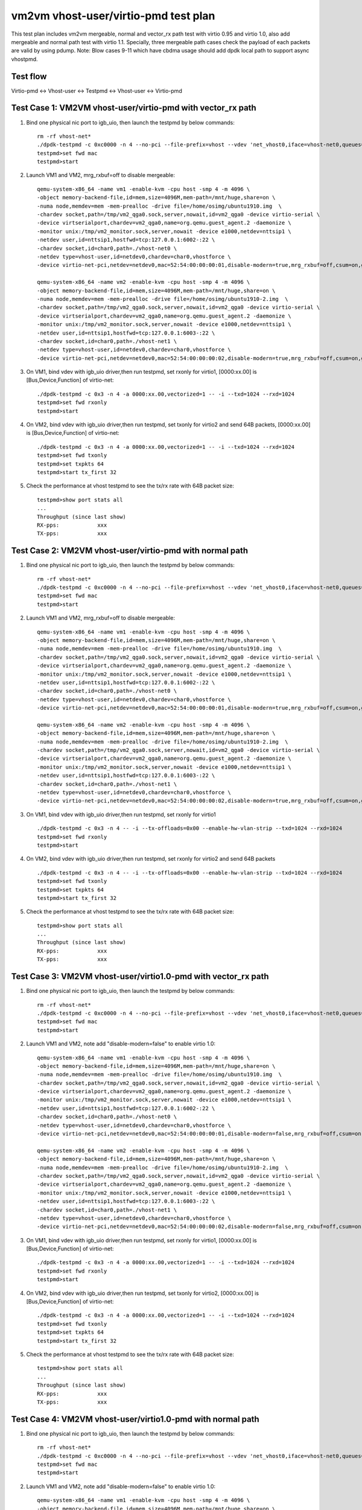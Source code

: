 .. Copyright (c) <2021>, Intel Corporation
   All rights reserved.

   Redistribution and use in source and binary forms, with or without
   modification, are permitted provided that the following conditions
   are met:

   - Redistributions of source code must retain the above copyright
     notice, this list of conditions and the following disclaimer.

   - Redistributions in binary form must reproduce the above copyright
     notice, this list of conditions and the following disclaimer in
     the documentation and/or other materials provided with the
     distribution.

   - Neither the name of Intel Corporation nor the names of its
     contributors may be used to endorse or promote products derived
     from this software without specific prior written permission.

   THIS SOFTWARE IS PROVIDED BY THE COPYRIGHT HOLDERS AND CONTRIBUTORS
   "AS IS" AND ANY EXPRESS OR IMPLIED WARRANTIES, INCLUDING, BUT NOT
   LIMITED TO, THE IMPLIED WARRANTIES OF MERCHANTABILITY AND FITNESS
   FOR A PARTICULAR PURPOSE ARE DISCLAIMED. IN NO EVENT SHALL THE
   COPYRIGHT OWNER OR CONTRIBUTORS BE LIABLE FOR ANY DIRECT, INDIRECT,
   INCIDENTAL, SPECIAL, EXEMPLARY, OR CONSEQUENTIAL DAMAGES
   (INCLUDING, BUT NOT LIMITED TO, PROCUREMENT OF SUBSTITUTE GOODS OR
   SERVICES; LOSS OF USE, DATA, OR PROFITS; OR BUSINESS INTERRUPTION)
   HOWEVER CAUSED AND ON ANY THEORY OF LIABILITY, WHETHER IN CONTRACT,
   STRICT LIABILITY, OR TORT (INCLUDING NEGLIGENCE OR OTHERWISE)
   ARISING IN ANY WAY OUT OF THE USE OF THIS SOFTWARE, EVEN IF ADVISED
   OF THE POSSIBILITY OF SUCH DAMAGE.

=====================================
vm2vm vhost-user/virtio-pmd test plan
=====================================

This test plan includes vm2vm mergeable, normal and vector_rx path test with virtio 0.95 and virtio 1.0,
also add mergeable and normal path test with virtio 1.1. Specially, three mergeable path cases check the
payload of each packets are valid by using pdump.
Note: Blow cases 9-11 which have cbdma usage should add dpdk local path to support async vhostpmd.

Test flow
=========
Virtio-pmd <-> Vhost-user <-> Testpmd <-> Vhost-user <-> Virtio-pmd

Test Case 1: VM2VM vhost-user/virtio-pmd with vector_rx path
============================================================

1. Bind one physical nic port to igb_uio, then launch the testpmd by below commands::

    rm -rf vhost-net*
    ./dpdk-testpmd -c 0xc0000 -n 4 --no-pci --file-prefix=vhost --vdev 'net_vhost0,iface=vhost-net0,queues=1' --vdev 'net_vhost1,iface=vhost-net1,queues=1'  -- -i --nb-cores=1 --txd=1024 --rxd=1024
    testpmd>set fwd mac
    testpmd>start

2. Launch VM1 and VM2, mrg_rxbuf=off to disable mergeable::

    qemu-system-x86_64 -name vm1 -enable-kvm -cpu host -smp 4 -m 4096 \
    -object memory-backend-file,id=mem,size=4096M,mem-path=/mnt/huge,share=on \
    -numa node,memdev=mem -mem-prealloc -drive file=/home/osimg/ubuntu1910.img  \
    -chardev socket,path=/tmp/vm2_qga0.sock,server,nowait,id=vm2_qga0 -device virtio-serial \
    -device virtserialport,chardev=vm2_qga0,name=org.qemu.guest_agent.2 -daemonize \
    -monitor unix:/tmp/vm2_monitor.sock,server,nowait -device e1000,netdev=nttsip1 \
    -netdev user,id=nttsip1,hostfwd=tcp:127.0.0.1:6002-:22 \
    -chardev socket,id=char0,path=./vhost-net0 \
    -netdev type=vhost-user,id=netdev0,chardev=char0,vhostforce \
    -device virtio-net-pci,netdev=netdev0,mac=52:54:00:00:00:01,disable-modern=true,mrg_rxbuf=off,csum=on,guest_csum=on,host_tso4=on,guest_tso4=on,guest_ecn=on -vnc :10

    qemu-system-x86_64 -name vm2 -enable-kvm -cpu host -smp 4 -m 4096 \
    -object memory-backend-file,id=mem,size=4096M,mem-path=/mnt/huge,share=on \
    -numa node,memdev=mem -mem-prealloc -drive file=/home/osimg/ubuntu1910-2.img  \
    -chardev socket,path=/tmp/vm2_qga0.sock,server,nowait,id=vm2_qga0 -device virtio-serial \
    -device virtserialport,chardev=vm2_qga0,name=org.qemu.guest_agent.2 -daemonize \
    -monitor unix:/tmp/vm2_monitor.sock,server,nowait -device e1000,netdev=nttsip1 \
    -netdev user,id=nttsip1,hostfwd=tcp:127.0.0.1:6003-:22 \
    -chardev socket,id=char0,path=./vhost-net1 \
    -netdev type=vhost-user,id=netdev0,chardev=char0,vhostforce \
    -device virtio-net-pci,netdev=netdev0,mac=52:54:00:00:00:02,disable-modern=true,mrg_rxbuf=off,csum=on,guest_csum=on,host_tso4=on,guest_tso4=on,guest_ecn=on -vnc :12

3. On VM1, bind vdev with igb_uio driver,then run testpmd, set rxonly for virtio1, [0000:xx.00] is [Bus,Device,Function] of virtio-net::

    ./dpdk-testpmd -c 0x3 -n 4 -a 0000:xx.00,vectorized=1 -- -i --txd=1024 --rxd=1024
    testpmd>set fwd rxonly
    testpmd>start

4. On VM2, bind vdev with igb_uio driver,then run testpmd, set txonly for virtio2 and send 64B packets, [0000:xx.00] is [Bus,Device,Function] of virtio-net::

    ./dpdk-testpmd -c 0x3 -n 4 -a 0000:xx.00,vectorized=1 -- -i --txd=1024 --rxd=1024
    testpmd>set fwd txonly
    testpmd>set txpkts 64
    testpmd>start tx_first 32

5. Check the performance at vhost testpmd to see the tx/rx rate with 64B packet size::

    testpmd>show port stats all
    ...
    Throughput (since last show)
    RX-pps:            xxx
    TX-pps:            xxx

Test Case 2: VM2VM vhost-user/virtio-pmd with normal path
=========================================================

1. Bind one physical nic port to igb_uio, then launch the testpmd by below commands::

    rm -rf vhost-net*
    ./dpdk-testpmd -c 0xc0000 -n 4 --no-pci --file-prefix=vhost --vdev 'net_vhost0,iface=vhost-net0,queues=1' --vdev 'net_vhost1,iface=vhost-net1,queues=1'  -- -i --nb-cores=1 --txd=1024 --rxd=1024
    testpmd>set fwd mac
    testpmd>start

2. Launch VM1 and VM2, mrg_rxbuf=off to disable mergeable::

    qemu-system-x86_64 -name vm1 -enable-kvm -cpu host -smp 4 -m 4096 \
    -object memory-backend-file,id=mem,size=4096M,mem-path=/mnt/huge,share=on \
    -numa node,memdev=mem -mem-prealloc -drive file=/home/osimg/ubuntu1910.img  \
    -chardev socket,path=/tmp/vm2_qga0.sock,server,nowait,id=vm2_qga0 -device virtio-serial \
    -device virtserialport,chardev=vm2_qga0,name=org.qemu.guest_agent.2 -daemonize \
    -monitor unix:/tmp/vm2_monitor.sock,server,nowait -device e1000,netdev=nttsip1 \
    -netdev user,id=nttsip1,hostfwd=tcp:127.0.0.1:6002-:22 \
    -chardev socket,id=char0,path=./vhost-net0 \
    -netdev type=vhost-user,id=netdev0,chardev=char0,vhostforce \
    -device virtio-net-pci,netdev=netdev0,mac=52:54:00:00:00:01,disable-modern=true,mrg_rxbuf=off,csum=on,guest_csum=on,host_tso4=on,guest_tso4=on,guest_ecn=on -vnc :10

    qemu-system-x86_64 -name vm2 -enable-kvm -cpu host -smp 4 -m 4096 \
    -object memory-backend-file,id=mem,size=4096M,mem-path=/mnt/huge,share=on \
    -numa node,memdev=mem -mem-prealloc -drive file=/home/osimg/ubuntu1910-2.img  \
    -chardev socket,path=/tmp/vm2_qga0.sock,server,nowait,id=vm2_qga0 -device virtio-serial \
    -device virtserialport,chardev=vm2_qga0,name=org.qemu.guest_agent.2 -daemonize \
    -monitor unix:/tmp/vm2_monitor.sock,server,nowait -device e1000,netdev=nttsip1 \
    -netdev user,id=nttsip1,hostfwd=tcp:127.0.0.1:6003-:22 \
    -chardev socket,id=char0,path=./vhost-net1 \
    -netdev type=vhost-user,id=netdev0,chardev=char0,vhostforce \
    -device virtio-net-pci,netdev=netdev0,mac=52:54:00:00:00:02,disable-modern=true,mrg_rxbuf=off,csum=on,guest_csum=on,host_tso4=on,guest_tso4=on,guest_ecn=on -vnc :12

3. On VM1, bind vdev with igb_uio driver,then run testpmd, set rxonly for virtio1 ::

    ./dpdk-testpmd -c 0x3 -n 4 -- -i --tx-offloads=0x00 --enable-hw-vlan-strip --txd=1024 --rxd=1024
    testpmd>set fwd rxonly
    testpmd>start

4. On VM2, bind vdev with igb_uio driver,then run testpmd, set rxonly for virtio2 and send 64B packets ::

    ./dpdk-testpmd -c 0x3 -n 4 -- -i --tx-offloads=0x00 --enable-hw-vlan-strip --txd=1024 --rxd=1024
    testpmd>set fwd txonly
    testpmd>set txpkts 64
    testpmd>start tx_first 32

5. Check the performance at vhost testpmd to see the tx/rx rate with 64B packet size::

    testpmd>show port stats all
    ...
    Throughput (since last show)
    RX-pps:            xxx
    TX-pps:            xxx

Test Case 3: VM2VM vhost-user/virtio1.0-pmd with vector_rx path
===============================================================

1. Bind one physical nic port to igb_uio, then launch the testpmd by below commands::

    rm -rf vhost-net*
    ./dpdk-testpmd -c 0xc0000 -n 4 --no-pci --file-prefix=vhost --vdev 'net_vhost0,iface=vhost-net0,queues=1' --vdev 'net_vhost1,iface=vhost-net1,queues=1'  -- -i --nb-cores=1 --txd=1024 --rxd=1024
    testpmd>set fwd mac
    testpmd>start

2. Launch VM1 and VM2, note add "disable-modern=false" to enable virtio 1.0::

    qemu-system-x86_64 -name vm1 -enable-kvm -cpu host -smp 4 -m 4096 \
    -object memory-backend-file,id=mem,size=4096M,mem-path=/mnt/huge,share=on \
    -numa node,memdev=mem -mem-prealloc -drive file=/home/osimg/ubuntu1910.img  \
    -chardev socket,path=/tmp/vm2_qga0.sock,server,nowait,id=vm2_qga0 -device virtio-serial \
    -device virtserialport,chardev=vm2_qga0,name=org.qemu.guest_agent.2 -daemonize \
    -monitor unix:/tmp/vm2_monitor.sock,server,nowait -device e1000,netdev=nttsip1 \
    -netdev user,id=nttsip1,hostfwd=tcp:127.0.0.1:6002-:22 \
    -chardev socket,id=char0,path=./vhost-net0 \
    -netdev type=vhost-user,id=netdev0,chardev=char0,vhostforce \
    -device virtio-net-pci,netdev=netdev0,mac=52:54:00:00:00:01,disable-modern=false,mrg_rxbuf=off,csum=on,guest_csum=on,host_tso4=on,guest_tso4=on,guest_ecn=on -vnc :10

    qemu-system-x86_64 -name vm2 -enable-kvm -cpu host -smp 4 -m 4096 \
    -object memory-backend-file,id=mem,size=4096M,mem-path=/mnt/huge,share=on \
    -numa node,memdev=mem -mem-prealloc -drive file=/home/osimg/ubuntu1910-2.img  \
    -chardev socket,path=/tmp/vm2_qga0.sock,server,nowait,id=vm2_qga0 -device virtio-serial \
    -device virtserialport,chardev=vm2_qga0,name=org.qemu.guest_agent.2 -daemonize \
    -monitor unix:/tmp/vm2_monitor.sock,server,nowait -device e1000,netdev=nttsip1 \
    -netdev user,id=nttsip1,hostfwd=tcp:127.0.0.1:6003-:22 \
    -chardev socket,id=char0,path=./vhost-net1 \
    -netdev type=vhost-user,id=netdev0,chardev=char0,vhostforce \
    -device virtio-net-pci,netdev=netdev0,mac=52:54:00:00:00:02,disable-modern=false,mrg_rxbuf=off,csum=on,guest_csum=on,host_tso4=on,guest_tso4=on,guest_ecn=on -vnc :12

3. On VM1, bind vdev with igb_uio driver,then run testpmd, set rxonly for virtio1, [0000:xx.00] is [Bus,Device,Function] of virtio-net::

    ./dpdk-testpmd -c 0x3 -n 4 -a 0000:xx.00,vectorized=1 -- -i --txd=1024 --rxd=1024
    testpmd>set fwd rxonly
    testpmd>start

4. On VM2, bind vdev with igb_uio driver,then run testpmd, set txonly for virtio2, [0000:xx.00] is [Bus,Device,Function] of virtio-net::

    ./dpdk-testpmd -c 0x3 -n 4 -a 0000:xx.00,vectorized=1 -- -i --txd=1024 --rxd=1024
    testpmd>set fwd txonly
    testpmd>set txpkts 64
    testpmd>start tx_first 32

5. Check the performance at vhost testpmd to see the tx/rx rate with 64B packet size::

    testpmd>show port stats all
    ...
    Throughput (since last show)
    RX-pps:            xxx
    TX-pps:            xxx

Test Case 4: VM2VM vhost-user/virtio1.0-pmd with normal path
============================================================

1. Bind one physical nic port to igb_uio, then launch the testpmd by below commands::

    rm -rf vhost-net*
    ./dpdk-testpmd -c 0xc0000 -n 4 --no-pci --file-prefix=vhost --vdev 'net_vhost0,iface=vhost-net0,queues=1' --vdev 'net_vhost1,iface=vhost-net1,queues=1'  -- -i --nb-cores=1 --txd=1024 --rxd=1024
    testpmd>set fwd mac
    testpmd>start

2. Launch VM1 and VM2, note add "disable-modern=false" to enable virtio 1.0::

    qemu-system-x86_64 -name vm1 -enable-kvm -cpu host -smp 4 -m 4096 \
    -object memory-backend-file,id=mem,size=4096M,mem-path=/mnt/huge,share=on \
    -numa node,memdev=mem -mem-prealloc -drive file=/home/osimg/ubuntu1910.img  \
    -chardev socket,path=/tmp/vm2_qga0.sock,server,nowait,id=vm2_qga0 -device virtio-serial \
    -device virtserialport,chardev=vm2_qga0,name=org.qemu.guest_agent.2 -daemonize \
    -monitor unix:/tmp/vm2_monitor.sock,server,nowait -device e1000,netdev=nttsip1 \
    -netdev user,id=nttsip1,hostfwd=tcp:127.0.0.1:6002-:22 \
    -chardev socket,id=char0,path=./vhost-net0 \
    -netdev type=vhost-user,id=netdev0,chardev=char0,vhostforce \
    -device virtio-net-pci,netdev=netdev0,mac=52:54:00:00:00:01,disable-modern=false,mrg_rxbuf=off,csum=on,guest_csum=on,host_tso4=on,guest_tso4=on,guest_ecn=on -vnc :10

    qemu-system-x86_64 -name vm2 -enable-kvm -cpu host -smp 4 -m 4096 \
    -object memory-backend-file,id=mem,size=4096M,mem-path=/mnt/huge,share=on \
    -numa node,memdev=mem -mem-prealloc -drive file=/home/osimg/ubuntu1910-2.img  \
    -chardev socket,path=/tmp/vm2_qga0.sock,server,nowait,id=vm2_qga0 -device virtio-serial \
    -device virtserialport,chardev=vm2_qga0,name=org.qemu.guest_agent.2 -daemonize \
    -monitor unix:/tmp/vm2_monitor.sock,server,nowait -device e1000,netdev=nttsip1 \
    -netdev user,id=nttsip1,hostfwd=tcp:127.0.0.1:6003-:22 \
    -chardev socket,id=char0,path=./vhost-net1 \
    -netdev type=vhost-user,id=netdev0,chardev=char0,vhostforce \
    -device virtio-net-pci,netdev=netdev0,mac=52:54:00:00:00:02,disable-modern=false,mrg_rxbuf=off,csum=on,guest_csum=on,host_tso4=on,guest_tso4=on,guest_ecn=on -vnc :12

3. On VM1, bind vdev with igb_uio driver,then run testpmd, set rxonly for virtio1 ::

    ./dpdk-testpmd -c 0x3 -n 4 -- -i --tx-offloads=0x00 --enable-hw-vlan-strip --txd=1024 --rxd=1024
    testpmd>set fwd rxonly
    testpmd>start

4. On VM2, bind vdev with igb_uio driver,then run testpmd, set txonly for virtio2 ::

    ./dpdk-testpmd -c 0x3 -n 4 -- -i --tx-offloads=0x00 --enable-hw-vlan-strip --txd=1024 --rxd=1024
    testpmd>set fwd txonly
    testpmd>set txpkts 64
    testpmd>start tx_first 32

5. Check the performance at vhost testpmd to see the tx/rx rate with 64B packet size::

    testpmd>show port stats all
    ...
    Throughput (since last show)
    RX-pps:            xxx
    TX-pps:            xxx

Test Case 5: VM2VM vhost-user/virtio-pmd mergeable path with payload valid check
================================================================================

1. Bind virtio with igb_uio driver, launch the testpmd by below commands::

    ./dpdk-testpmd -c 0xc0000 -n 4 --no-pci --file-prefix=vhost --vdev 'net_vhost0,iface=vhost-net0,queues=1' --vdev 'net_vhost1,iface=vhost-net1,queues=1'  -- -i --nb-cores=1 --txd=1024 --rxd=1024
    testpmd>set fwd mac
    testpmd>start

2. Launch VM1 and VM2, mrg_rxbuf=on to enable mergeable path::

    qemu-system-x86_64 -name vm1 -enable-kvm -cpu host -smp 4 -m 4096 \
    -object memory-backend-file,id=mem,size=4096M,mem-path=/mnt/huge,share=on \
    -numa node,memdev=mem -mem-prealloc -drive file=/home/osimg/ubuntu1910.img  \
    -chardev socket,path=/tmp/vm2_qga0.sock,server,nowait,id=vm2_qga0 -device virtio-serial \
    -device virtserialport,chardev=vm2_qga0,name=org.qemu.guest_agent.2 -daemonize \
    -monitor unix:/tmp/vm2_monitor.sock,server,nowait -device e1000,netdev=nttsip1 \
    -netdev user,id=nttsip1,hostfwd=tcp:127.0.0.1:6002-:22 \
    -chardev socket,id=char0,path=./vhost-net0 \
    -netdev type=vhost-user,id=netdev0,chardev=char0,vhostforce \
    -device virtio-net-pci,netdev=netdev0,mac=52:54:00:00:00:01,disable-modern=true,mrg_rxbuf=on,csum=on,guest_csum=on,host_tso4=on,guest_tso4=on,guest_ecn=on -vnc :10

    qemu-system-x86_64 -name vm2 -enable-kvm -cpu host -smp 4 -m 4096 \
    -object memory-backend-file,id=mem,size=4096M,mem-path=/mnt/huge,share=on \
    -numa node,memdev=mem -mem-prealloc -drive file=/home/osimg/ubuntu1910-2.img  \
    -chardev socket,path=/tmp/vm2_qga0.sock,server,nowait,id=vm2_qga0 -device virtio-serial \
    -device virtserialport,chardev=vm2_qga0,name=org.qemu.guest_agent.2 -daemonize \
    -monitor unix:/tmp/vm2_monitor.sock,server,nowait -device e1000,netdev=nttsip1 \
    -netdev user,id=nttsip1,hostfwd=tcp:127.0.0.1:6003-:22 \
    -chardev socket,id=char0,path=./vhost-net1 \
    -netdev type=vhost-user,id=netdev0,chardev=char0,vhostforce \
    -device virtio-net-pci,netdev=netdev0,mac=52:54:00:00:00:02,disable-modern=true,mrg_rxbuf=on,csum=on,guest_csum=on,host_tso4=on,guest_tso4=on,guest_ecn=on -vnc :12

3. On VM1, enable pcap lib in dpdk code and recompile::

    diff --git a/config/common_base b/config/common_base
    index 6b96e0e80..0f7d22f22 100644
    --- a/config/common_base
    +++ b/config/common_base
    @@ -492,7 +492,7 @@ CONFIG_RTE_LIBRTE_PMD_NULL=y
     #
     # Compile software PMD backed by PCAP files
     #
    -CONFIG_RTE_LIBRTE_PMD_PCAP=n
    +CONFIG_RTE_LIBRTE_PMD_PCAP=y

4. Bind virtio with igb_uio driver,then run testpmd, set rxonly mode for virtio-pmd on VM1::

    ./dpdk-testpmd -c 0x3 -n 4 --file-prefix=test -- -i --txd=1024 --rxd=1024 --max-pkt-len=9600 --rx-offloads=0x00002000
    testpmd>set fwd rxonly
    testpmd>start

5. Bootup pdump in VM1::

    ./x86_64-native-linuxapp-gcc/app/dpdk-pdump -v --file-prefix=test -- --pdump  'port=0,queue=*,rx-dev=/root/pdump-rx.pcap,mbuf-size=8000'

6. On VM2, bind virtio with igb_uio driver,then run testpmd, config tx_packets to 8k length with chain mode::

    ./dpdk-testpmd -c 0x3 -n 4 -- -i --txd=1024 --rxd=1024 --max-pkt-len=9600 --rx-offloads=0x00002000
    testpmd>set fwd mac
    testpmd>set txpkts 2000,2000,2000,2000

7. Send ten packets with 8k length from virtio-pmd on VM2::

    testpmd>set burst 1
    testpmd>start tx_first 10

8. Check payload is correct in each dumped packets.

9. Relaunch testpmd in VM1::

    ./dpdk-testpmd -c 0x3 -n 4 --file-prefix=test -- -i --txd=1024 --rxd=1024
    testpmd>set fwd rxonly
    testpmd>start

10. Bootup pdump in VM1::

    ./x86_64-native-linuxapp-gcc/app/dpdk-pdump -v --file-prefix=test -- --pdump  'port=0,queue=*,rx-dev=/root/pdump-rx-small.pcap,mbuf-size=8000'

11. Relaunch testpmd on VM2, send ten 64B packets from virtio-pmd on VM2::

     ./dpdk-testpmd -c 0x3 -n 4 -- -i --txd=1024 --rxd=1024
     testpmd>set fwd mac
     testpmd>set burst 1
     testpmd>start tx_first 10

12. Check payload is correct in each dumped packets.

Test Case 6: VM2VM vhost-user/virtio1.0-pmd mergeable path with payload valid check
===================================================================================

1. Bind virtio with igb_uio driver, launch the testpmd by below commands::

    ./dpdk-testpmd -c 0xc0000 -n 4 --no-pci --file-prefix=vhost --vdev 'net_vhost0,iface=vhost-net0,queues=1' --vdev 'net_vhost1,iface=vhost-net1,queues=1'  -- -i --nb-cores=1 --txd=1024 --rxd=1024
    testpmd>set fwd mac
    testpmd>start

2. Launch VM1 and VM2, mrg_rxbuf=on to enable mergeable path::

    qemu-system-x86_64 -name vm1 -enable-kvm -cpu host -smp 4 -m 4096 \
    -object memory-backend-file,id=mem,size=4096M,mem-path=/mnt/huge,share=on \
    -numa node,memdev=mem -mem-prealloc -drive file=/home/osimg/ubuntu1910.img  \
    -chardev socket,path=/tmp/vm2_qga0.sock,server,nowait,id=vm2_qga0 -device virtio-serial \
    -device virtserialport,chardev=vm2_qga0,name=org.qemu.guest_agent.2 -daemonize \
    -monitor unix:/tmp/vm2_monitor.sock,server,nowait -device e1000,netdev=nttsip1 \
    -netdev user,id=nttsip1,hostfwd=tcp:127.0.0.1:6002-:22 \
    -chardev socket,id=char0,path=./vhost-net0 \
    -netdev type=vhost-user,id=netdev0,chardev=char0,vhostforce \
    -device virtio-net-pci,netdev=netdev0,mac=52:54:00:00:00:01,disable-modern=false,mrg_rxbuf=on,csum=on,guest_csum=on,host_tso4=on,guest_tso4=on,guest_ecn=on -vnc :10

    qemu-system-x86_64 -name vm2 -enable-kvm -cpu host -smp 4 -m 4096 \
    -object memory-backend-file,id=mem,size=4096M,mem-path=/mnt/huge,share=on \
    -numa node,memdev=mem -mem-prealloc -drive file=/home/osimg/ubuntu1910-2.img  \
    -chardev socket,path=/tmp/vm2_qga0.sock,server,nowait,id=vm2_qga0 -device virtio-serial \
    -device virtserialport,chardev=vm2_qga0,name=org.qemu.guest_agent.2 -daemonize \
    -monitor unix:/tmp/vm2_monitor.sock,server,nowait -device e1000,netdev=nttsip1 \
    -netdev user,id=nttsip1,hostfwd=tcp:127.0.0.1:6003-:22 \
    -chardev socket,id=char0,path=./vhost-net1 \
    -netdev type=vhost-user,id=netdev0,chardev=char0,vhostforce \
    -device virtio-net-pci,netdev=netdev0,mac=52:54:00:00:00:02,disable-modern=false,mrg_rxbuf=on,csum=on,guest_csum=on,host_tso4=on,guest_tso4=on,guest_ecn=on -vnc :12

3. On VM1, enable pcap lib in dpdk code and recompile::

    diff --git a/config/common_base b/config/common_base
    index 6b96e0e80..0f7d22f22 100644
    --- a/config/common_base
    +++ b/config/common_base
    @@ -492,7 +492,7 @@ CONFIG_RTE_LIBRTE_PMD_NULL=y
     #
     # Compile software PMD backed by PCAP files
     #
    -CONFIG_RTE_LIBRTE_PMD_PCAP=n
    +CONFIG_RTE_LIBRTE_PMD_PCAP=y

4. Bind virtio with igb_uio driver,then run testpmd, set rxonly mode for virtio-pmd on VM1::

    ./dpdk-testpmd -c 0x3 -n 4 --file-prefix=test -- -i --txd=1024 --rxd=1024 --max-pkt-len=9600 --rx-offloads=0x00002000
    testpmd>set fwd rxonly
    testpmd>start

5. Bootup pdump in VM1::

    ./x86_64-native-linuxapp-gcc/app/dpdk-pdump -v --file-prefix=test -- --pdump  'port=0,queue=*,rx-dev=/root/pdump-rx.pcap,mbuf-size=8000'

6. On VM2, bind virtio with igb_uio driver,then run testpmd, config tx_packets to 8k length with chain mode::

    ./dpdk-testpmd -c 0x3 -n 4 -- -i --txd=1024 --rxd=1024 --max-pkt-len=9600 --rx-offloads=0x00002000
    testpmd>set fwd mac
    testpmd>set txpkts 2000,2000,2000,2000

7. Send ten packets from virtio-pmd on VM2::

    testpmd>set burst 1
    testpmd>start tx_first 10

8. Check payload is correct in each dumped packets.

9. Relaunch testpmd in VM1::

    ./dpdk-testpmd -c 0x3 -n 4 --file-prefix=test -- -i --txd=1024 --rxd=1024
    testpmd>set fwd rxonly
    testpmd>start

10. Bootup pdump in VM1::

    ./x86_64-native-linuxapp-gcc/app/dpdk-pdump -v --file-prefix=test -- --pdump  'port=0,queue=*,rx-dev=/root/pdump-rx-small.pcap'

11. Relaunch testpmd On VM2, send ten 64B packets from virtio-pmd on VM2::

     ./dpdk-testpmd -c 0x3 -n 4 -- -i --txd=1024 --rxd=1024 --max-pkt-len=9600 --rx-offloads=0x00002000
     testpmd>set fwd mac
     testpmd>set burst 1
     testpmd>start tx_first 10

12. Check payload is correct in each dumped packets.

Test Case 7: VM2VM vhost-user/virtio1.1-pmd mergeable path with payload valid check
===================================================================================

1. Bind virtio with igb_uio driver, launch the testpmd by below commands::

    ./dpdk-testpmd -c 0xc0000 -n 4 --no-pci --file-prefix=vhost --vdev 'net_vhost0,iface=vhost-net0,queues=1' --vdev 'net_vhost1,iface=vhost-net1,queues=1'  -- -i --nb-cores=1 --txd=1024 --rxd=1024
    testpmd>set fwd mac
    testpmd>start

2. Launch VM1 and VM2, mrg_rxbuf=on to enable mergeable path::

    qemu-system-x86_64 -name vm1 -enable-kvm -cpu host -smp 4 -m 4096 \
    -object memory-backend-file,id=mem,size=4096M,mem-path=/mnt/huge,share=on \
    -numa node,memdev=mem -mem-prealloc -drive file=/home/osimg/ubuntu1910.img  \
    -chardev socket,path=/tmp/vm2_qga0.sock,server,nowait,id=vm2_qga0 -device virtio-serial \
    -device virtserialport,chardev=vm2_qga0,name=org.qemu.guest_agent.2 -daemonize \
    -monitor unix:/tmp/vm2_monitor.sock,server,nowait -device e1000,netdev=nttsip1 \
    -netdev user,id=nttsip1,hostfwd=tcp:127.0.0.1:6002-:22 \
    -chardev socket,id=char0,path=./vhost-net0 \
    -netdev type=vhost-user,id=netdev0,chardev=char0,vhostforce \
    -device virtio-net-pci,netdev=netdev0,mac=52:54:00:00:00:01,disable-modern=false,mrg_rxbuf=on,csum=on,guest_csum=on,host_tso4=on,guest_tso4=on,guest_ecn=on,packed=on -vnc :10

    qemu-system-x86_64 -name vm2 -enable-kvm -cpu host -smp 4 -m 4096 \
    -object memory-backend-file,id=mem,size=4096M,mem-path=/mnt/huge,share=on \
    -numa node,memdev=mem -mem-prealloc -drive file=/home/osimg/ubuntu1910-2.img  \
    -chardev socket,path=/tmp/vm2_qga0.sock,server,nowait,id=vm2_qga0 -device virtio-serial \
    -device virtserialport,chardev=vm2_qga0,name=org.qemu.guest_agent.2 -daemonize \
    -monitor unix:/tmp/vm2_monitor.sock,server,nowait -device e1000,netdev=nttsip1 \
    -netdev user,id=nttsip1,hostfwd=tcp:127.0.0.1:6003-:22 \
    -chardev socket,id=char0,path=./vhost-net1 \
    -netdev type=vhost-user,id=netdev0,chardev=char0,vhostforce \
    -device virtio-net-pci,netdev=netdev0,mac=52:54:00:00:00:02,disable-modern=false,mrg_rxbuf=on,csum=on,guest_csum=on,host_tso4=on,guest_tso4=on,guest_ecn=on,packed=on -vnc :12

3. On VM1, enable pcap lib in dpdk code and recompile::

    diff --git a/config/common_base b/config/common_base
    index 6b96e0e80..0f7d22f22 100644
    --- a/config/common_base
    +++ b/config/common_base
    @@ -492,7 +492,7 @@ CONFIG_RTE_LIBRTE_PMD_NULL=y
     #
     # Compile software PMD backed by PCAP files
     #
    -CONFIG_RTE_LIBRTE_PMD_PCAP=n
    +CONFIG_RTE_LIBRTE_PMD_PCAP=y

4. Bind virtio with igb_uio driver,then run testpmd, set rxonly mode for virtio-pmd on VM1::

    ./dpdk-testpmd -c 0x3 -n 4 --file-prefix=test -- -i --txd=1024 --rxd=1024 --max-pkt-len=9600 --rx-offloads=0x00002000
    testpmd>set fwd rxonly
    testpmd>start

5. Bootup pdump in VM1::

    ./x86_64-native-linuxapp-gcc/app/dpdk-pdump -v --file-prefix=test -- --pdump  'port=0,queue=*,rx-dev=/root/pdump-rx.pcap,mbuf-size=8000'

6. On VM2, bind virtio with igb_uio driver,then run testpmd, config tx_packets to 8k length with chain mode::

    ./dpdk-testpmd -c 0x3 -n 4 -- -i --txd=1024 --rxd=1024 --max-pkt-len=9600 --rx-offloads=0x00002000
    testpmd>set fwd mac
    testpmd>set txpkts 2000,2000,2000,2000

7. Send ten packets from virtio-pmd on VM2::

    testpmd>set burst 1
    testpmd>start tx_first 10

8. Check payload is correct in each dumped packets.

9. Relaunch testpmd in VM1::

    ./dpdk-testpmd -c 0x3 -n 4 --file-prefix=test -- -i --txd=1024 --rxd=1024
    testpmd>set fwd rxonly
    testpmd>start

10. Bootup pdump in VM1::

    ./x86_64-native-linuxapp-gcc/app/dpdk-pdump -v --file-prefix=test -- --pdump  'port=0,queue=*,rx-dev=/root/pdump-rx-small.pcap'

11. Relaunch testpmd On VM2, send ten 64B packets from virtio-pmd on VM2::

     ./dpdk-testpmd -c 0x3 -n 4 -- -i --txd=1024 --rxd=1024 --max-pkt-len=9600 --rx-offloads=0x00002000
     testpmd>set fwd mac
     testpmd>set burst 1
     testpmd>start tx_first 10

12. Check payload is correct in each dumped packets.

Test Case 8: VM2VM vhost-user/virtio1.1-pmd with normal path
============================================================

1. Bind one physical nic port to igb_uio, then launch the testpmd by below commands::

    rm -rf vhost-net*
    ./dpdk-testpmd -c 0xc0000 -n 4 --no-pci --file-prefix=vhost --vdev 'net_vhost0,iface=vhost-net0,queues=1' --vdev 'net_vhost1,iface=vhost-net1,queues=1'  -- -i --nb-cores=1 --txd=1024 --rxd=1024
    testpmd>set fwd mac
    testpmd>start

2. Launch VM1 and VM2, note add "disable-modern=false" to enable virtio 1.0::

    qemu-system-x86_64 -name vm1 -enable-kvm -cpu host -smp 4 -m 4096 \
    -object memory-backend-file,id=mem,size=4096M,mem-path=/mnt/huge,share=on \
    -numa node,memdev=mem -mem-prealloc -drive file=/home/osimg/ubuntu1910.img  \
    -chardev socket,path=/tmp/vm2_qga0.sock,server,nowait,id=vm2_qga0 -device virtio-serial \
    -device virtserialport,chardev=vm2_qga0,name=org.qemu.guest_agent.2 -daemonize \
    -monitor unix:/tmp/vm2_monitor.sock,server,nowait -device e1000,netdev=nttsip1 \
    -netdev user,id=nttsip1,hostfwd=tcp:127.0.0.1:6002-:22 \
    -chardev socket,id=char0,path=./vhost-net0 \
    -netdev type=vhost-user,id=netdev0,chardev=char0,vhostforce \
    -device virtio-net-pci,netdev=netdev0,mac=52:54:00:00:00:01,disable-modern=false,mrg_rxbuf=off,csum=on,guest_csum=on,host_tso4=on,guest_tso4=on,guest_ecn=on,packed=on -vnc :10

    qemu-system-x86_64 -name vm2 -enable-kvm -cpu host -smp 4 -m 4096 \
    -object memory-backend-file,id=mem,size=4096M,mem-path=/mnt/huge,share=on \
    -numa node,memdev=mem -mem-prealloc -drive file=/home/osimg/ubuntu1910-2.img  \
    -chardev socket,path=/tmp/vm2_qga0.sock,server,nowait,id=vm2_qga0 -device virtio-serial \
    -device virtserialport,chardev=vm2_qga0,name=org.qemu.guest_agent.2 -daemonize \
    -monitor unix:/tmp/vm2_monitor.sock,server,nowait -device e1000,netdev=nttsip1 \
    -netdev user,id=nttsip1,hostfwd=tcp:127.0.0.1:6003-:22 \
    -chardev socket,id=char0,path=./vhost-net1 \
    -netdev type=vhost-user,id=netdev0,chardev=char0,vhostforce \
    -device virtio-net-pci,netdev=netdev0,mac=52:54:00:00:00:02,disable-modern=false,mrg_rxbuf=off,csum=on,guest_csum=on,host_tso4=on,guest_tso4=on,guest_ecn=on,packed=on -vnc :12

3. On VM1, bind vdev with igb_uio driver,then run testpmd, set rxonly for virtio1 ::

    ./dpdk-testpmd -c 0x3 -n 4 -- -i --tx-offloads=0x00 --enable-hw-vlan-strip --txd=1024 --rxd=1024
    testpmd>set fwd rxonly
    testpmd>start

4. On VM2, bind vdev with igb_uio driver,then run testpmd, set txonly for virtio2 ::

    ./dpdk-testpmd -c 0x3 -n 4 -- -i --tx-offloads=0x00 --enable-hw-vlan-strip --txd=1024 --rxd=1024
    testpmd>set fwd txonly
    testpmd>set txpkts 64
    testpmd>start tx_first 32

5. Check the performance at vhost testpmd to see the tx/rx rate with 64B packet size::

    testpmd>show port stats all
    ...
    Throughput (since last show)
    RX-pps:            xxx
    TX-pps:            xxx

Test Case 9: VM2VM virtio-pmd split ring mergeable path 8 queues CBDMA enable with server mode stable test
==========================================================================================================

1. Bind 16 cbdma channels to igb_uio driver, then launch the testpmd with 2 vhost port and 8 queues by below commands::

    ./dpdk-testpmd -l 1-5 -n 4 --file-prefix=vhost --vdev 'net_vhost0,iface=vhost-net0,client=1,queues=8,dmas=[txq0@0000:00:04.0;txq1@0000:00:04.1;txq2@0000:00:04.2;txq3@0000:00:04.3;txq4@0000:00:04.4;txq5@0000:00:04.5;txq6@0000:00:04.6;txq7@0000:00:04.7]' \
    --vdev 'net_vhost1,iface=vhost-net1,client=1,queues=8,dmas=[txq0@0000:80:04.0;txq1@0000:80:04.1;txq2@0000:80:04.2;txq3@0000:80:04.3;txq4@0000:80:04.4;txq5@0000:80:04.5;txq6@0000:80:04.6;txq7@0000:80:04.7]'  -- -i --nb-cores=4 --txd=1024 --rxd=1024 --rxq=8 --txq=8
    testpmd>vhost enable tx all
    testpmd>start

2. Launch VM1 and VM2 using qemu5.2.0::

    taskset -c 6-16 /home/qemu-install/qemu-5.2/bin/qemu-system-x86_64 -name vm1 -enable-kvm -cpu host -smp 9 -m 4096 \
    -object memory-backend-file,id=mem,size=4096M,mem-path=/mnt/huge,share=on \
    -numa node,memdev=mem -mem-prealloc -drive file=/home/osimg/ubuntu20-04.img  \
    -chardev socket,path=/tmp/vm2_qga0.sock,server,nowait,id=vm2_qga0 -device virtio-serial \
    -device virtserialport,chardev=vm2_qga0,name=org.qemu.guest_agent.2 -daemonize \
    -monitor unix:/tmp/vm2_monitor.sock,server,nowait -device e1000,netdev=nttsip1 \
    -netdev user,id=nttsip1,hostfwd=tcp:127.0.0.1:6002-:22 \
    -chardev socket,id=char0,path=./vhost-net0,server \
    -netdev type=vhost-user,id=netdev0,chardev=char0,vhostforce,queues=8 \
    -device virtio-net-pci,netdev=netdev0,mac=52:54:00:00:00:01,disable-modern=false,mrg_rxbuf=on,mq=on,vectors=40,csum=on,guest_csum=on,host_tso4=on,guest_tso4=on,guest_ecn=on,guest_ufo=on,host_ufo=on -vnc :10

    taskset -c 17-27 /home/qemu-install/qemu-5.2/bin/qemu-system-x86_64 -name vm2 -enable-kvm -cpu host -smp 9 -m 4096 \
    -object memory-backend-file,id=mem,size=4096M,mem-path=/mnt/huge,share=on \
    -numa node,memdev=mem -mem-prealloc -drive file=/home/osimg/ubuntu20-04-2.img  \
    -chardev socket,path=/tmp/vm2_qga0.sock,server,nowait,id=vm2_qga0 -device virtio-serial \
    -device virtserialport,chardev=vm2_qga0,name=org.qemu.guest_agent.2 -daemonize \
    -monitor unix:/tmp/vm2_monitor.sock,server,nowait -device e1000,netdev=nttsip1 \
    -netdev user,id=nttsip1,hostfwd=tcp:127.0.0.1:6003-:22 \
    -chardev socket,id=char0,path=./vhost-net1,server \
    -netdev type=vhost-user,id=netdev0,chardev=char0,vhostforce,queues=8 \
    -device virtio-net-pci,netdev=netdev0,mac=52:54:00:00:00:02,disable-modern=false,mrg_rxbuf=on,mq=on,vectors=40,csum=on,guest_csum=on,host_tso4=on,guest_tso4=on,guest_ecn=on,guest_ufo=on,host_ufo=on -vnc :12

3. On VM1 and VM2, bind virtio device with vfio-pci driver::

    modprobe vfio
    modprobe vfio-pci
    echo 1 > /sys/module/vfio/parameters/enable_unsafe_noiommu_mode
    ./usertools/dpdk-devbind.py --force --bind=vfio-pci 0000:00:05.0

4. Launch testpmd in VM1::

    ./dpdk-testpmd -c 0x3 -n 4 -- -i --tx-offloads=0x00 --enable-hw-vlan-strip --txq=8 --rxq=8 --txd=1024 --rxd=1024 --max-pkt-len=9600 --rx-offloads=0x00002000
    testpmd>set mac fwd
    testpmd>start

5. Launch testpmd in VM2, sent imix pkts from VM2::

    ./dpdk-testpmd -c 0x3 -n 4 -- -i --tx-offloads=0x00 --enable-hw-vlan-strip --txq=8 --rxq=8 --txd=1024 --rxd=1024 --max-pkt-len=9600 --rx-offloads=0x00002000
    testpmd>set mac fwd
    testpmd>set txpkts 64,256,512,1024,2000,64,256,512,1024,2000
    testpmd>start tx_first 1

6. Check imix packets can looped between two VMs for 1 mins and 8 queues all have packets rx/tx::

    testpmd>show port stats all
    testpmd>stop

7. Relaunch and start vhost side testpmd with below cmd::

    ./dpdk-testpmd -l 1-5 -n 4 --file-prefix=vhost --vdev 'net_vhost0,iface=vhost-net0,client=1,queues=8,dmas=[txq0@0000:00:04.0;txq1@0000:00:04.1;txq2@0000:00:04.2;txq3@0000:00:04.3;txq4@0000:00:04.4;txq5@0000:00:04.5;txq6@0000:00:04.6;txq7@0000:00:04.7]' \
    --vdev 'net_vhost1,iface=vhost-net1,client=1,queues=8,dmas=[txq0@0000:80:04.0;txq1@0000:80:04.1;txq2@0000:80:04.2;txq3@0000:80:04.3;txq4@0000:80:04.4;txq5@0000:80:04.5;txq6@0000:80:04.6;txq7@0000:80:04.7]'  -- -i --nb-cores=4 --txd=1024 --rxd=1024 --rxq=8 --txq=8
    testpmd>start

8. Send pkts by testpmd in VM2, check imix packets can looped between two VMs for 1 mins and 8 queues all have packets rx/tx::

    testpmd>stop
    testpmd>start tx_first 1
    testpmd>show port stats all
    testpmd>stop

9. Rerun step 7-8 for 10 times.

Test Case 10: VM2VM virtio-pmd split ring mergeable path dynamic queue size CBDMA enable with server mode test
==============================================================================================================

1. Bind 16 cbdma channels to igb_uio driver, then launch the testpmd with 2 vhost ports below commands::

    ./dpdk-testpmd -l 1-5 -n 4 --file-prefix=vhost --vdev 'net_vhost0,iface=vhost-net0,client=1,queues=8,dmas=[txq0@0000:00:04.0;txq1@0000:00:04.1;txq2@0000:00:04.2;txq3@0000:00:04.3;txq4@0000:00:04.4;txq5@0000:00:04.5;txq6@0000:00:04.6;txq7@0000:00:04.7]' \
    --vdev 'net_vhost1,iface=vhost-net1,client=1,queues=8,dmas=[txq0@0000:80:04.0;txq1@0000:80:04.1;txq2@0000:80:04.2;txq3@0000:80:04.3;txq4@0000:80:04.4;txq5@0000:80:04.5;txq6@0000:80:04.6;txq7@0000:80:04.7]'  -- -i --nb-cores=4 --txd=1024 --rxd=1024 --rxq=4 --txq=4
    testpmd>vhost enable tx all
    testpmd>start

2. Launch VM1 and VM2 using qemu5.2.0::

    taskset -c 6-16 /home/qemu-install/qemu-5.2/bin/qemu-system-x86_64 -name vm1 -enable-kvm -cpu host -smp 9 -m 4096 \
    -object memory-backend-file,id=mem,size=4096M,mem-path=/mnt/huge,share=on \
    -numa node,memdev=mem -mem-prealloc -drive file=/home/osimg/ubuntu20-04.img  \
    -chardev socket,path=/tmp/vm2_qga0.sock,server,nowait,id=vm2_qga0 -device virtio-serial \
    -device virtserialport,chardev=vm2_qga0,name=org.qemu.guest_agent.2 -daemonize \
    -monitor unix:/tmp/vm2_monitor.sock,server,nowait -device e1000,netdev=nttsip1 \
    -netdev user,id=nttsip1,hostfwd=tcp:127.0.0.1:6002-:22 \
    -chardev socket,id=char0,path=./vhost-net0,server \
    -netdev type=vhost-user,id=netdev0,chardev=char0,vhostforce,queues=8 \
    -device virtio-net-pci,netdev=netdev0,mac=52:54:00:00:00:01,disable-modern=false,mrg_rxbuf=on,mq=on,vectors=40,csum=on,guest_csum=on,host_tso4=on,guest_tso4=on,guest_ecn=on,guest_ufo=on,host_ufo=on -vnc :10

    taskset -c 17-27 /home/qemu-install/qemu-5.2/bin/qemu-system-x86_64 -name vm2 -enable-kvm -cpu host -smp 9 -m 4096 \
    -object memory-backend-file,id=mem,size=4096M,mem-path=/mnt/huge,share=on \
    -numa node,memdev=mem -mem-prealloc -drive file=/home/osimg/ubuntu20-04-2.img  \
    -chardev socket,path=/tmp/vm2_qga0.sock,server,nowait,id=vm2_qga0 -device virtio-serial \
    -device virtserialport,chardev=vm2_qga0,name=org.qemu.guest_agent.2 -daemonize \
    -monitor unix:/tmp/vm2_monitor.sock,server,nowait -device e1000,netdev=nttsip1 \
    -netdev user,id=nttsip1,hostfwd=tcp:127.0.0.1:6003-:22 \
    -chardev socket,id=char0,path=./vhost-net1,server \
    -netdev type=vhost-user,id=netdev0,chardev=char0,vhostforce,queues=8 \
    -device virtio-net-pci,netdev=netdev0,mac=52:54:00:00:00:02,disable-modern=false,mrg_rxbuf=on,mq=on,vectors=40,csum=on,guest_csum=on,host_tso4=on,guest_tso4=on,guest_ecn=on,guest_ufo=on,host_ufo=on -vnc :12

3. On VM1 and VM2, bind virtio device with vfio-pci driver::

    modprobe vfio
    modprobe vfio-pci
    echo 1 > /sys/module/vfio/parameters/enable_unsafe_noiommu_mode
    ./usertools/dpdk-devbind.py --force --bind=vfio-pci 0000:00:05.0

4. Launch testpmd in VM1::

    ./dpdk-testpmd -c 0x3 -n 4 -- -i --tx-offloads=0x00 --enable-hw-vlan-strip --txq=8 --rxq=8 --txd=1024 --rxd=1024 --max-pkt-len=9600 --rx-offloads=0x00002000
    testpmd>set mac fwd
    testpmd>start

5. Launch testpmd in VM2 and send imix pkts, check imix packets can looped between two VMs for 1 mins and 4 queues (queue0 to queue3) have packets rx/tx::

    ./dpdk-testpmd -c 0x3 -n 4 -- -i --tx-offloads=0x00 --enable-hw-vlan-strip --txq=8 --rxq=8 --txd=1024 --rxd=1024 --max-pkt-len=9600 --rx-offloads=0x00002000
    testpmd>set mac fwd
    testpmd>set txpkts 64,256,512,1024,2000,64,256,512,1024,2000
    testpmd>start tx_first 32
    testpmd>show port stats all
    testpmd>stop

6. Relaunch and start vhost side testpmd with eight queues::

    ./dpdk-testpmd -l 1-5 -n 4 --file-prefix=vhost --vdev 'net_vhost0,iface=vhost-net0,client=1,queues=8,dmas=[txq0@0000:00:04.0;txq1@0000:00:04.1;txq2@0000:00:04.2;txq3@0000:00:04.3;txq4@0000:00:04.4;txq5@0000:00:04.5;txq6@0000:00:04.6;txq7@0000:00:04.7]' \
    --vdev 'net_vhost1,iface=vhost-net1,client=1,queues=8,dmas=[txq0@0000:80:04.0;txq1@0000:80:04.1;txq2@0000:80:04.2;txq3@0000:80:04.3;txq4@0000:80:04.4;txq5@0000:80:04.5;txq6@0000:80:04.6;txq7@0000:80:04.7]'  -- -i --nb-cores=4 --txd=1024 --rxd=1024 --rxq=8 --txq=8
    testpmd>start

7. Send pkts by testpmd in VM2, check imix packets can looped between two VMs for 1 mins and 8 queues all have packets rx/tx::

    testpmd>stop
    testpmd>start tx_first 32
    testpmd>show port stats all
    testpmd>stop

8. Rerun step 6-7 for 10 times.

Test Case 11: VM2VM virtio-pmd packed ring mergeable path 8 queues CBDMA enable test
=====================================================================================

1. Bind 16 cbdma channels to igb_uio driver, then launch the testpmd with 2 vhost port and 8 queues by below commands::

    rm -rf vhost-net*
    ./dpdk-testpmd -l 1-5 -n 4 --file-prefix=vhost --vdev 'net_vhost0,iface=vhost-net0,queues=8,dmas=[txq0@0000:00:04.0;txq1@0000:00:04.1;txq2@0000:00:04.2;txq3@0000:00:04.3;txq4@0000:00:04.4;txq5@0000:00:04.5;txq6@0000:00:04.6;txq7@0000:00:04.7]' \
    --vdev 'net_vhost1,iface=vhost-net1,queues=8,dmas=[txq0@0000:80:04.0;txq1@0000:80:04.1;txq2@0000:80:04.2;txq3@0000:80:04.3;txq4@0000:80:04.4;txq5@0000:80:04.5;txq6@0000:80:04.6;txq7@0000:80:04.7]'  -- -i --nb-cores=4 --txd=1024 --rxd=1024 --rxq=8 --txq=8
    testpmd>vhost enable tx all
    testpmd>start

2. Launch VM1 and VM2 with qemu 5.2.0::

    taskset -c 6-16 qemu-system-x86_64 -name vm1 -enable-kvm -cpu host -smp 9 -m 4096 \
    -object memory-backend-file,id=mem,size=4096M,mem-path=/mnt/huge,share=on \
    -numa node,memdev=mem -mem-prealloc -drive file=/home/osimg/ubuntu20-04.img  \
    -chardev socket,path=/tmp/vm2_qga0.sock,server,nowait,id=vm2_qga0 -device virtio-serial \
    -device virtserialport,chardev=vm2_qga0,name=org.qemu.guest_agent.2 -daemonize \
    -monitor unix:/tmp/vm2_monitor.sock,server,nowait -device e1000,netdev=nttsip1 \
    -netdev user,id=nttsip1,hostfwd=tcp:127.0.0.1:6002-:22 \
    -chardev socket,id=char0,path=./vhost-net0 \
    -netdev type=vhost-user,id=netdev0,chardev=char0,vhostforce,queues=8 \
    -device virtio-net-pci,netdev=netdev0,mac=52:54:00:00:00:01,disable-modern=false,mrg_rxbuf=on,mq=on,vectors=40,csum=on,guest_csum=on,host_tso4=on,guest_tso4=on,guest_ecn=on,guest_ufo=on,host_ufo=on,packed=on -vnc :10

    taskset -c 17-27 qemu-system-x86_64 -name vm2 -enable-kvm -cpu host -smp 9 -m 4096 \
    -object memory-backend-file,id=mem,size=4096M,mem-path=/mnt/huge,share=on \
    -numa node,memdev=mem -mem-prealloc -drive file=/home/osimg/ubuntu20-04-2.img  \
    -chardev socket,path=/tmp/vm2_qga0.sock,server,nowait,id=vm2_qga0 -device virtio-serial \
    -device virtserialport,chardev=vm2_qga0,name=org.qemu.guest_agent.2 -daemonize \
    -monitor unix:/tmp/vm2_monitor.sock,server,nowait -device e1000,netdev=nttsip1 \
    -netdev user,id=nttsip1,hostfwd=tcp:127.0.0.1:6003-:22 \
    -chardev socket,id=char0,path=./vhost-net1 \
    -netdev type=vhost-user,id=netdev0,chardev=char0,vhostforce,queues=8 \
    -device virtio-net-pci,netdev=netdev0,mac=52:54:00:00:00:02,disable-modern=false,mrg_rxbuf=on,mq=on,vectors=40,csum=on,guest_csum=on,host_tso4=on,guest_tso4=on,guest_ecn=on,guest_ufo=on,host_ufo=on,packed=on -vnc :12

3. On VM1 and VM2, bind virtio device with vfio-pci driver::

    modprobe vfio
    modprobe vfio-pci
    echo 1 > /sys/module/vfio/parameters/enable_unsafe_noiommu_mode
    ./usertools/dpdk-devbind.py --force --bind=vfio-pci 0000:00:05.0

4. Launch testpmd in VM1::

    ./dpdk-testpmd -c 0x3 -n 4 -- -i --tx-offloads=0x00 --enable-hw-vlan-strip --txq=8 --rxq=8 --txd=1024 --rxd=1024 --max-pkt-len=9600 --rx-offloads=0x00002000
    testpmd>set mac fwd
    testpmd>start

5. Launch testpmd in VM2 and send imix pkts, check imix packets can looped between two VMs for 1 mins and 8 queues all have packets rx/tx::

    ./dpdk-testpmd -c 0x3 -n 4 -- -i --tx-offloads=0x00 --enable-hw-vlan-strip --txq=8 --rxq=8 --txd=1024 --rxd=1024 --max-pkt-len=9600 --rx-offloads=0x00002000
    testpmd>set mac fwd
    testpmd>set txpkts 64,256,512,1024,20000,64,256,512,1024,20000
    testpmd>start tx_first 32
    testpmd>show port stats all
    testpmd>stop

6. Quit VM2 and relaunch VM2 with split ring::

    taskset -c 6-16 qemu-system-x86_64 -name vm1 -enable-kvm -cpu host -smp 9 -m 4096 \
    -object memory-backend-file,id=mem,size=4096M,mem-path=/mnt/huge,share=on \
    -numa node,memdev=mem -mem-prealloc -drive file=/home/osimg/ubuntu20-04.img  \
    -chardev socket,path=/tmp/vm2_qga0.sock,server,nowait,id=vm2_qga0 -device virtio-serial \
    -device virtserialport,chardev=vm2_qga0,name=org.qemu.guest_agent.2 -daemonize \
    -monitor unix:/tmp/vm2_monitor.sock,server,nowait -device e1000,netdev=nttsip1 \
    -netdev user,id=nttsip1,hostfwd=tcp:127.0.0.1:6002-:22 \
    -chardev socket,id=char0,path=./vhost-net0 \
    -netdev type=vhost-user,id=netdev0,chardev=char0,vhostforce,queues=8 \
    -device virtio-net-pci,netdev=netdev0,mac=52:54:00:00:00:01,disable-modern=false,mrg_rxbuf=on,mq=on,vectors=40,csum=on,guest_csum=on,host_tso4=on,guest_tso4=on,guest_ecn=on,guest_ufo=on,host_ufo=on -vnc :10

7. Bind virtio device with vfio-pci driver, launch testpmd in VM2 and send imix pkts, check imix packets can looped between two VMs for 1 mins and 8 queues all have packets rx/tx::

    modprobe vfio
    modprobe vfio-pci
    echo 1 > /sys/module/vfio/parameters/enable_unsafe_noiommu_mode
    ./usertools/dpdk-devbind.py --force --bind=vfio-pci 0000:00:05.0
    ./dpdk-testpmd -c 0x3 -n 4 -- -i --tx-offloads=0x00 --enable-hw-vlan-strip --txq=8 --rxq=8 --txd=1024 --rxd=1024 --max-pkt-len=9600 --rx-offloads=0x00002000
    testpmd>set mac fwd
    testpmd>set txpkts 64,256,512,1024,20000,64,256,512,1024,20000
    testpmd>start tx_first 32
    testpmd>show port stats all
    testpmd>stop
